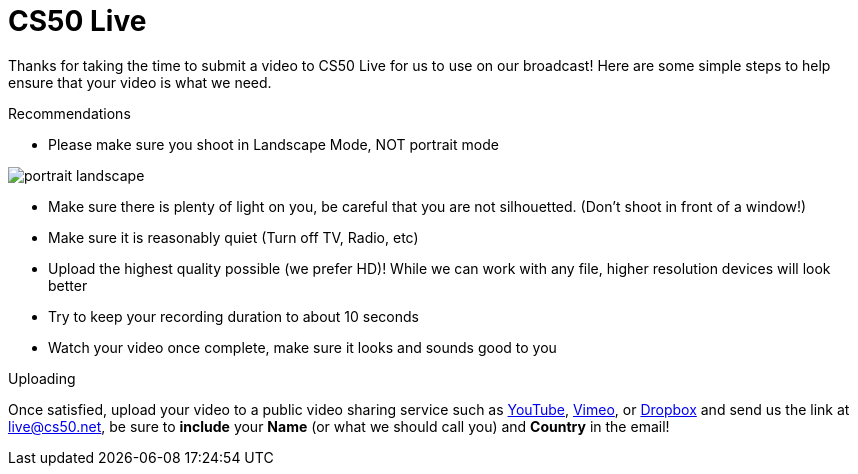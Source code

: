 = CS50 Live

Thanks for taking the time to submit a video to CS50 Live for us to use on our broadcast!  Here are some simple steps to help ensure that your video is what we need.

.Recommendations
* Please make sure you shoot in Landscape Mode, NOT portrait mode

image:http://www.papersizes.org/images/portrait-landscape.gif[]

* Make sure there is plenty of light on you, be careful that you are not silhouetted. (Don't shoot in front of a window!)
* Make sure it is reasonably quiet (Turn off TV, Radio, etc)
* Upload the highest quality possible (we prefer HD)!  While we can work with any file, higher resolution devices will look better
* Try to keep your recording duration to about 10 seconds
* Watch your video once complete, make sure it looks and sounds good to you

.Uploading
Once satisfied, upload your video to a public video sharing service such as link:http://youtube.com[YouTube], link:http://vimeo.com[Vimeo], or link:http://dropbox.com[Dropbox] and send us the link at mailto:live@cs50.net[live@cs50.net], be sure to *include* your *Name* (or what we should call you) and *Country* in the email!


